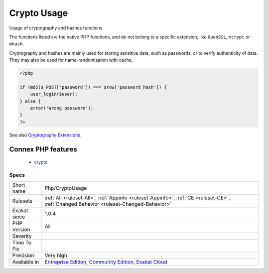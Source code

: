 .. _php-cryptousage:

.. _crypto-usage:

Crypto Usage
++++++++++++

.. meta::
	:description:
		Crypto Usage: Usage of cryptography and hashes functions.
	:twitter:card: summary_large_image
	:twitter:site: @exakat
	:twitter:title: Crypto Usage
	:twitter:description: Crypto Usage: Usage of cryptography and hashes functions
	:twitter:creator: @exakat
	:twitter:image:src: https://www.exakat.io/wp-content/uploads/2020/06/logo-exakat.png
	:og:image: https://www.exakat.io/wp-content/uploads/2020/06/logo-exakat.png
	:og:title: Crypto Usage
	:og:type: article
	:og:description: Usage of cryptography and hashes functions
	:og:url: https://php-tips.readthedocs.io/en/latest/tips/Php/CryptoUsage.html
	:og:locale: en
Usage of cryptography and hashes functions. 

The functions listed are the native PHP functions, and do not belong to a specific extension, like ``OpenSSL``, ``mcrypt`` or ``mhash``.

Cryptography and hashes are mainly used for storing sensitive data, such as passwords, or to verify authenticity of data. They may also be used for name-randomization with cache.

.. code-block:: php
   
   <?php
   
   if (md5($_POST['password']) === $row['password_hash']) {
       user_login($user);
   } else {
       error('Wrong password');
   }
   ?>

See also `Cryptography Extensions <https://www.php.net/manual/en/refs.crypto.php>`_.

Connex PHP features
-------------------

  + `crypto <https://php-dictionary.readthedocs.io/en/latest/dictionary/crypto.ini.html>`_


Specs
_____

+--------------+-----------------------------------------------------------------------------------------------------------------------------------------------------------------------------------------+
| Short name   | Php/CryptoUsage                                                                                                                                                                         |
+--------------+-----------------------------------------------------------------------------------------------------------------------------------------------------------------------------------------+
| Rulesets     | :ref:`All <ruleset-All>`, :ref:`Appinfo <ruleset-Appinfo>`, :ref:`CE <ruleset-CE>`, :ref:`Changed Behavior <ruleset-Changed-Behavior>`                                                  |
+--------------+-----------------------------------------------------------------------------------------------------------------------------------------------------------------------------------------+
| Exakat since | 1.0.4                                                                                                                                                                                   |
+--------------+-----------------------------------------------------------------------------------------------------------------------------------------------------------------------------------------+
| PHP Version  | All                                                                                                                                                                                     |
+--------------+-----------------------------------------------------------------------------------------------------------------------------------------------------------------------------------------+
| Severity     |                                                                                                                                                                                         |
+--------------+-----------------------------------------------------------------------------------------------------------------------------------------------------------------------------------------+
| Time To Fix  |                                                                                                                                                                                         |
+--------------+-----------------------------------------------------------------------------------------------------------------------------------------------------------------------------------------+
| Precision    | Very high                                                                                                                                                                               |
+--------------+-----------------------------------------------------------------------------------------------------------------------------------------------------------------------------------------+
| Available in | `Entreprise Edition <https://www.exakat.io/entreprise-edition>`_, `Community Edition <https://www.exakat.io/community-edition>`_, `Exakat Cloud <https://www.exakat.io/exakat-cloud/>`_ |
+--------------+-----------------------------------------------------------------------------------------------------------------------------------------------------------------------------------------+


